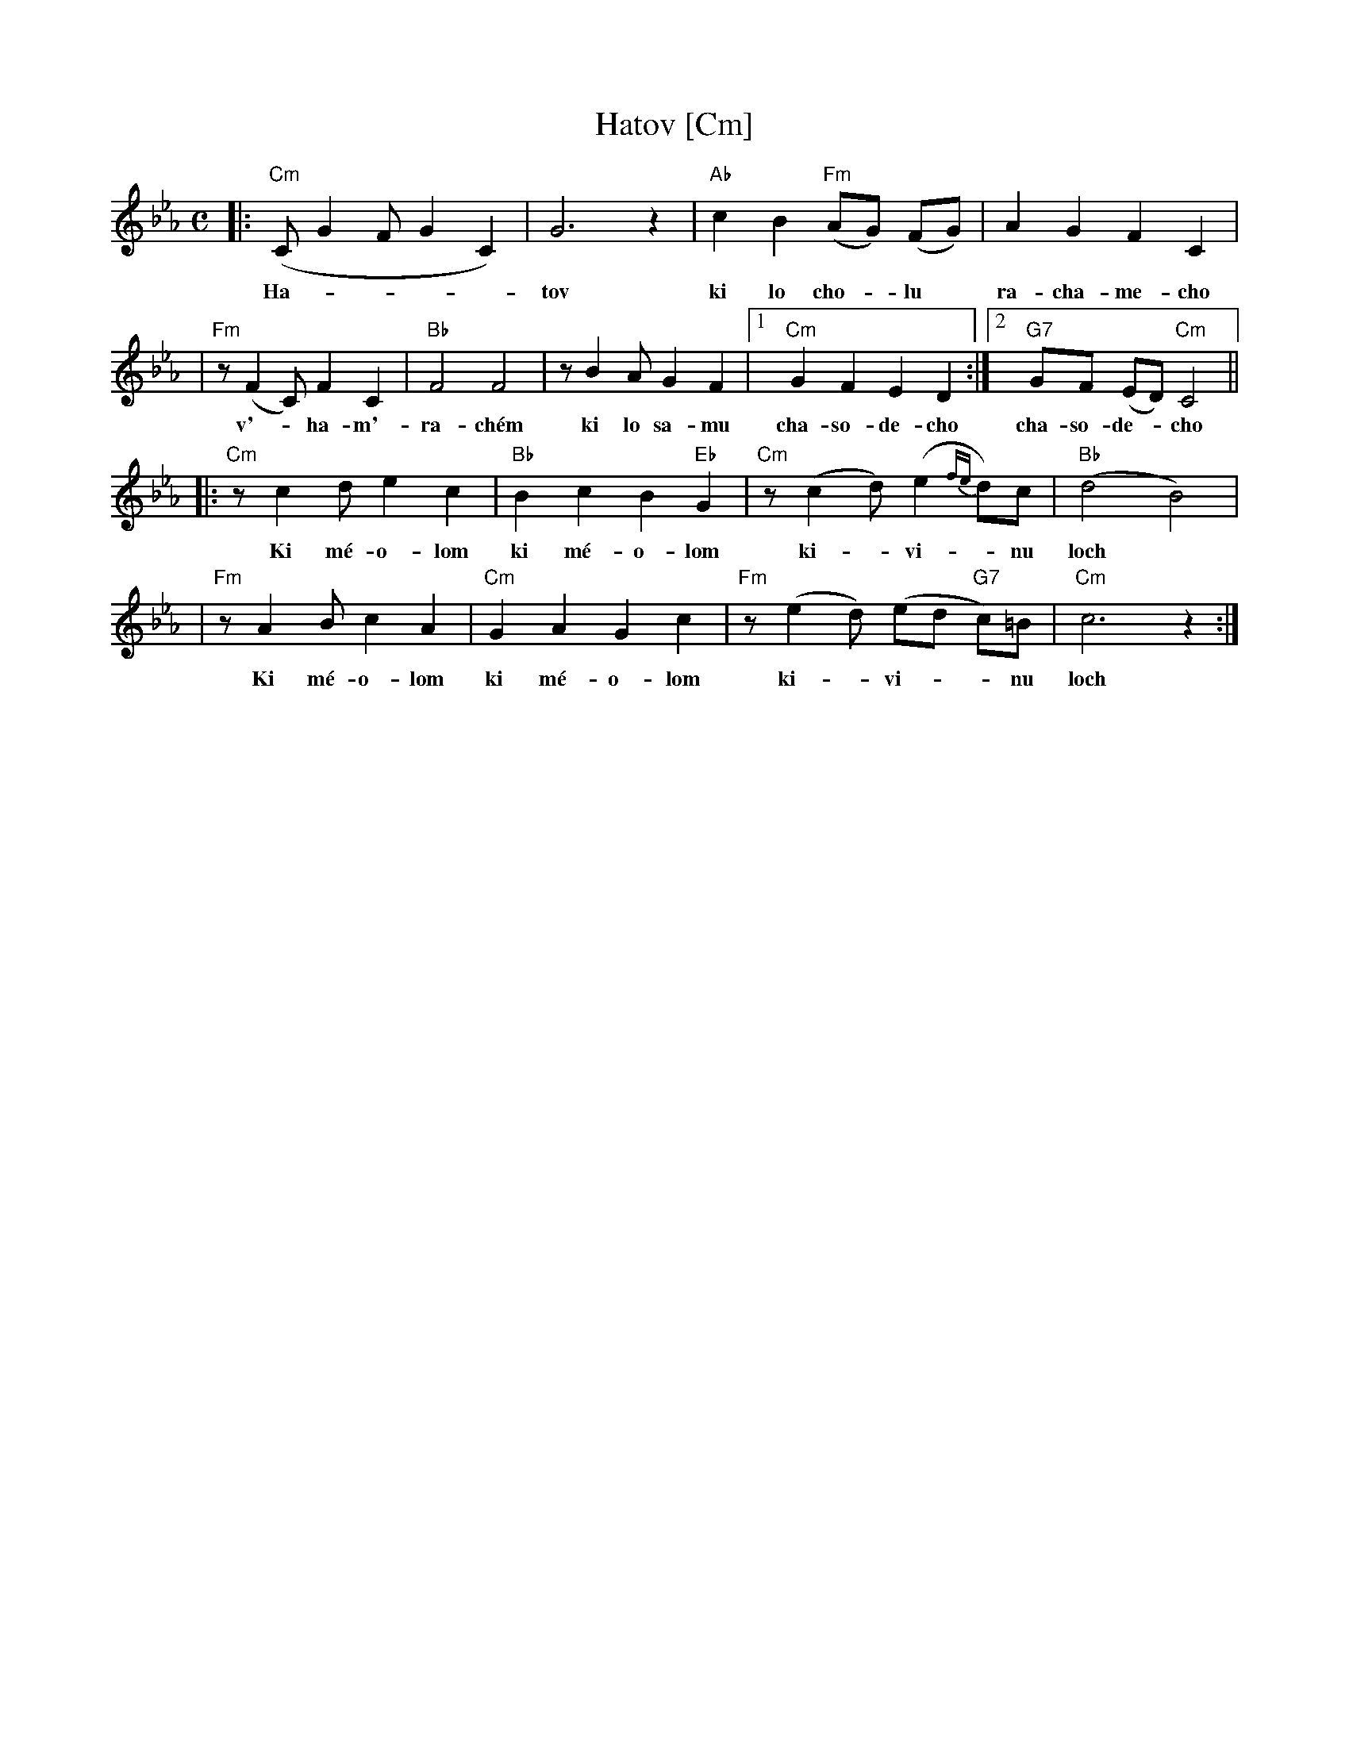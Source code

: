 X: 267
T: Hatov [Cm]
S: Printed MS of unknown origin
Z: 2009 John Chambers <jc:trillian.mit.edu>
M: C
L: 1/8
K: Cm
|: "Cm"(C G2 F G2 C2) | G6 z2 | "Ab"c2 B2 "Fm"(AG) (FG) | A2 G2 F2 C2 |
w: Ha-****tov ki lo cho-*lu* ra-cha-me-cho
| "Fm"z (F2 C) F2 C2 | "Bb"F4 F4 | z B2 A G2 F2 |1 "Cm"G2 F2 E2 D2 :|2 "G7"GF (ED) "Cm"C4 ||
w: v'-*ha-m'-ra-ch\'em ki lo sa-mu cha-so-de-cho cha-so-de-*cho
|: "Cm"z c2 d e2 c2 | "Bb"B2 c2 B2 "Eb"G2 | "Cm"z (c2 d) (e2 {fe}d)c | "Bb"(d4 B4) |
w: Ki m\'e-o-lom ki m\'e-o-lom ki-*vi-*nu loch
| "Fm"z A2 B c2 A2 | "Cm"G2 A2 G2 c2 | "Fm"z (e2 d) (ed "G7"c)=B | "Cm"c6 z2 :|
w: Ki m\'e-o-lom ki m\'e-o-lom ki-*vi-**nu loch
